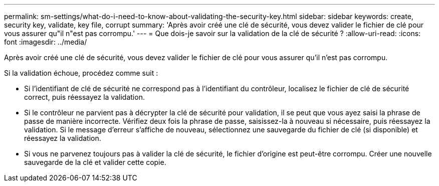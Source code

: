 ---
permalink: sm-settings/what-do-i-need-to-know-about-validating-the-security-key.html 
sidebar: sidebar 
keywords: create, security key, validate, key file, corrupt 
summary: 'Après avoir créé une clé de sécurité, vous devez valider le fichier de clé pour vous assurer qu"il n"est pas corrompu.' 
---
= Que dois-je savoir sur la validation de la clé de sécurité ?
:allow-uri-read: 
:icons: font
:imagesdir: ../media/


[role="lead"]
Après avoir créé une clé de sécurité, vous devez valider le fichier de clé pour vous assurer qu'il n'est pas corrompu.

Si la validation échoue, procédez comme suit :

* Si l'identifiant de clé de sécurité ne correspond pas à l'identifiant du contrôleur, localisez le fichier de clé de sécurité correct, puis réessayez la validation.
* Si le contrôleur ne parvient pas à décrypter la clé de sécurité pour validation, il se peut que vous ayez saisi la phrase de passe de manière incorrecte. Vérifiez deux fois la phrase de passe, saisissez-la à nouveau si nécessaire, puis réessayez la validation. Si le message d'erreur s'affiche de nouveau, sélectionnez une sauvegarde du fichier de clé (si disponible) et réessayez la validation.
* Si vous ne parvenez toujours pas à valider la clé de sécurité, le fichier d'origine est peut-être corrompu. Créer une nouvelle sauvegarde de la clé et valider cette copie.

